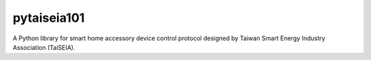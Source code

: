 ============
pytaiseia101
============

A Python library for smart home accessory device control protocol designed by Taiwan Smart Energy Industry Association (TaiSEIA).
